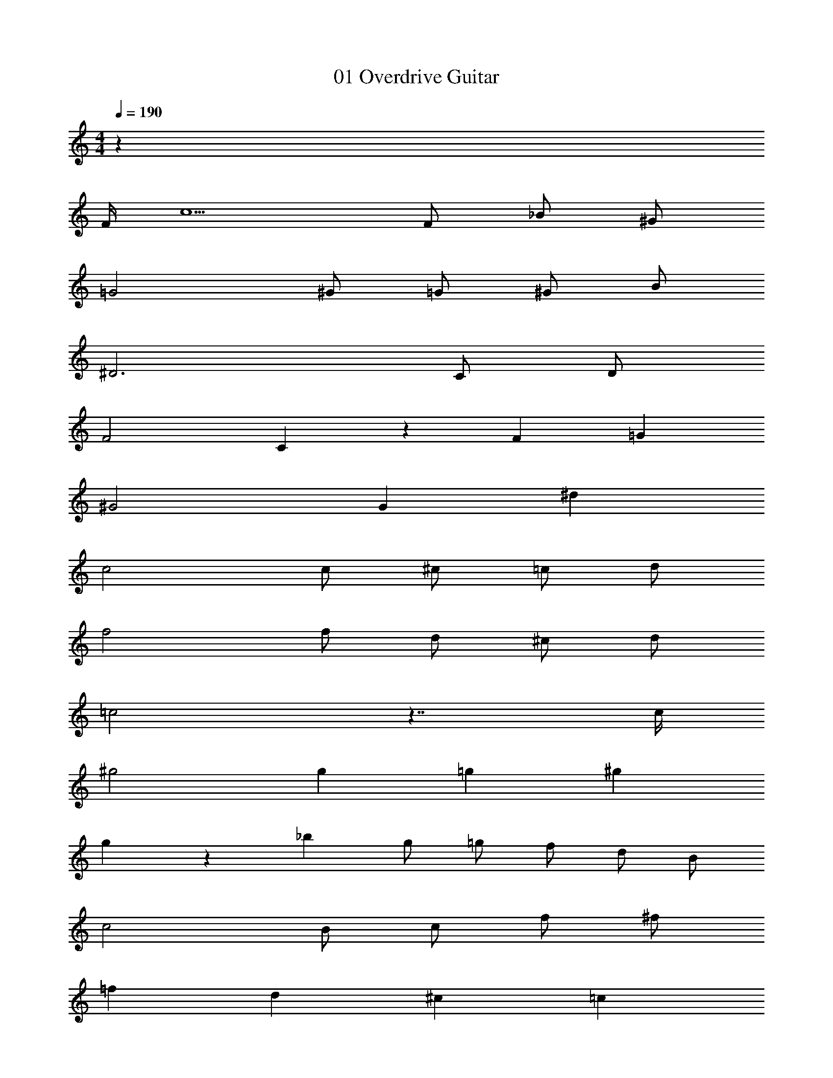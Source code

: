 X: 1
T: 01 Overdrive Guitar
Z: ABC Generated by Starbound Composer v0.8.7
L: 1/4
M: 4/4
Q: 1/4=190
K: C
z511/4 
F/4 c5/ F/ _B/ ^G/ 
=G2 ^G/ =G/ ^G/ B/ 
^D3 C/ D/ 
F2 C/5 z/120 F19/24 =G 
^G2 G ^d 
c2 c/ ^c/ =c/ d/ 
f2 f/ d/ ^c/ d/ 
=c2 z7/4 c/4 
^g2 g2/3 =g2/3 ^g2/3 
g/5 z/120 _b31/24 g/ =g/ f/ d/ B/ 
c2 B/ c/ f/ ^f/ 
=f d ^c =c 
^c2 _B,/4 ^C/4 F/4 c/4 b/4 f/4 c/4 F/4 
=C/ ^C/ D/ F/ =G/ ^G/ B/ =c/ 
^c f ^g b 
g2 =g2 
f6 z58 
F3/ B3/ =c 
c3/ B5/ 
F3/ B3/ c 
A2 A B 
c3/ F3/ D 
F3/ F3/ =G 
^G3/ F3/ G 
B4 
F3/ B3/ c 
c3/ B5/ 
F3/ B3/ c 
f2 f g 
^g3/ b3/ c' 
c' f/ f3/ d 
f3/ =g3/ ^g 
b4 z64 
M: 4/4
M: 4/4
z511/4 
F/4 c5/ F/ B/ G/ 
=G2 ^G/ =G/ ^G/ B/ 
D3 =C/ D/ 
F2 C/5 z/120 F19/24 =G 
^G2 G d 
c2 c/ ^c/ =c/ d/ 
f2 f/ d/ ^c/ d/ 
=c2 z7/4 c/4 
g2 g2/3 =g2/3 ^g2/3 
g/5 z/120 b31/24 g/ =g/ f/ d/ B/ 
c2 B/ c/ f/ ^f/ 
=f d ^c =c 
^c2 B,/4 ^C/4 F/4 c/4 b/4 f/4 c/4 F/4 
=C/ ^C/ D/ F/ =G/ ^G/ B/ =c/ 
^c f ^g b 
g2 =g2 
f6 z58 
F3/ B3/ =c 
c3/ B5/ 
F3/ B3/ c 
A2 A B 
c3/ F3/ D 
F3/ F3/ =G 
^G3/ F3/ G 
B4 
F3/ B3/ c 
c3/ B5/ 
F3/ B3/ c 
f2 f g 
^g3/ b3/ c' 
c' f/ f3/ d 
f3/ =g3/ ^g 
b4 
